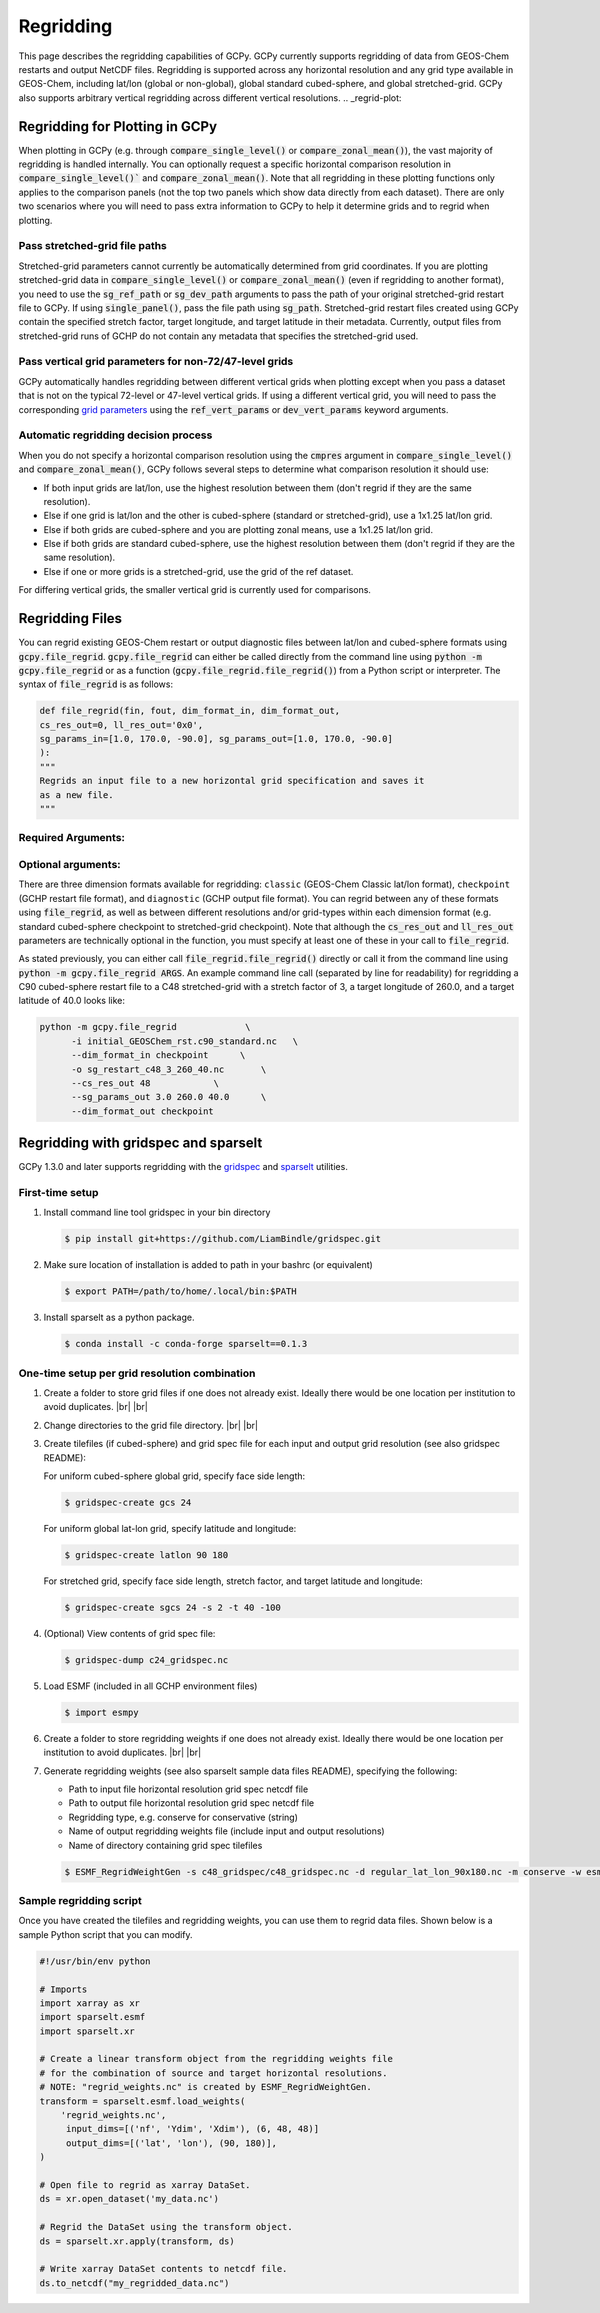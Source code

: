 .. |br| raw:: html

   <br/>

.. _regrid:

##########
Regridding
##########

This page describes the regridding capabilities of GCPy. GCPy
currently supports regridding of data from GEOS-Chem restarts and
output NetCDF files. Regridding is supported across any horizontal
resolution and any grid type available in GEOS-Chem, including lat/lon
(global or non-global), global standard cubed-sphere, and global
stretched-grid. GCPy also supports arbitrary vertical regridding
across different vertical resolutions.
.. _regrid-plot:

===============================
Regridding for Plotting in GCPy
===============================

When plotting in GCPy (e.g. through :code:`compare_single_level()` or
:code:`compare_zonal_mean()`), the vast majority of regridding is
handled internally. You can optionally request a specific
horizontal comparison resolution in :code:`compare_single_level()``
and :code:`compare_zonal_mean()`.  Note that all regridding in these
plotting functions only applies to the comparison panels (not the top
two panels which show data directly from each dataset). There are only
two scenarios where you will need to pass extra information to GCPy to
help it determine grids and to regrid when plotting. 

Pass stretched-grid file paths
------------------------------

Stretched-grid parameters cannot currently be automatically determined
from grid coordinates. If you are plotting stretched-grid data in
:code:`compare_single_level()` or :code:`compare_zonal_mean()` (even
if regridding to another format), you need to use the
:code:`sg_ref_path` or :code:`sg_dev_path` arguments to pass the path
of your original stretched-grid restart file to GCPy.  
If using :code:`single_panel()`, pass the file path using
:code:`sg_path`. Stretched-grid restart files created using GCPy
contain the specified stretch factor, target longitude, and
target latitude in their metadata.  Currently, output files from
stretched-grid runs of GCHP do not contain any metadata that specifies
the stretched-grid used.

Pass vertical grid parameters for non-72/47-level grids
-------------------------------------------------------

GCPy automatically handles regridding between different vertical grids
when plotting except when you pass a dataset that is not on the
typical 72-level or 47-level vertical grids. If using a different
vertical grid, you will need to pass the corresponding `grid
parameters
<http://wiki.seas.harvard.edu/geos-chem/index.php/GEOS-Chem_vertical_grids#Reference_section_for_vertical_grids>`_
using the :code:`ref_vert_params` or :code:`dev_vert_params` keyword
arguments.  

Automatic regridding decision process
-------------------------------------

When you do not specify a horizontal comparison resolution using the
:code:`cmpres` argument in :code:`compare_single_level()` and
:code:`compare_zonal_mean()`, GCPy follows several steps to determine
what comparison resolution it should use: 

- If both input grids are lat/lon, use the highest resolution between
  them (don't regrid if they are the same resolution). 
- Else if one grid is lat/lon and the other is cubed-sphere (standard
  or stretched-grid), use a 1x1.25 lat/lon grid. 
- Else if both grids are cubed-sphere and you are plotting zonal
  means, use a 1x1.25 lat/lon grid. 
- Else if both grids are standard cubed-sphere, use the highest
  resolution between them (don't regrid if they are the same
  resolution). 
- Else if one or more grids is a stretched-grid, use the grid of the
  ref dataset. 

For differing vertical grids, the smaller vertical grid is currently
used for comparisons. 

================
Regridding Files
================

You can regrid existing GEOS-Chem restart or output diagnostic files
between lat/lon and cubed-sphere formats using
:code:`gcpy.file_regrid`. :code:`gcpy.file_regrid` can either be
called directly from the command line using :code:`python -m
gcpy.file_regrid` or as a function
(:code:`gcpy.file_regrid.file_regrid()`) from a Python script or
interpreter. The syntax of :code:`file_regrid` is as follows:  

.. code-block:: python

   def file_regrid(fin, fout, dim_format_in, dim_format_out,
   cs_res_out=0, ll_res_out='0x0',  
   sg_params_in=[1.0, 170.0, -90.0], sg_params_out=[1.0, 170.0, -90.0]
   ):
   """
   Regrids an input file to a new horizontal grid specification and saves it
   as a new file.
   """

Required Arguments:
-------------------

.. option:: fin : str

      The input filename

.. option:: fout : str

      The output filename (file will be overwritten if it already exists)

.. option:: dim_format_in : str

      Format of the input file's dimensions (choose from: classic,
      checkpoint, diagnostic), where classic denotes lat/lon and
      checkpoint / diagnostic are cubed-sphere formats

.. option:: dim_format_out : str

      Format of the output file's dimensions (choose from: classic,
      checkpoint, diagnostic), where classic denotes lat/lon and
      checkpoint / diagnostic are cubed-sphere formats

Optional arguments:
-------------------

.. option:: cs_res_out : int

      The cubed-sphere resolution of the output dataset. Not used if
      dim_format_out is classic.
      
      Default value: 0

.. option:: ll_res_out : str

      The lat/lon resolution of the output dataset. Not used if
      dim_format_out is not classic/

      Default value: '0x0'

.. option:: sg_params_in : list[float, float, float]

      Input grid stretching parameters [stretch-factor, target
      longitude, target latitude]. Not used if dim_format_in is classic

      Default value: [1.0, 170.0, -90.0] (No stretching)

.. option:: sg_params_out : list[float, float, float]

      Output grid stretching parameters [stretch-factor, target
      longitude, target latitude].  Not used if dim_format_out is classic.

      Default value: [1.0, 170.0, -90.0] (No stretching)

There are three dimension formats available for regridding: :literal:`classic`
(GEOS-Chem Classic lat/lon format), :literal:`checkpoint` (GCHP restart file
format), and :literal:`diagnostic` (GCHP output file format). You can
regrid between any of these formats using :code:`file_regrid`, as well as
between different resolutions  and/or grid-types within each dimension
format (e.g. standard cubed-sphere checkpoint to stretched-grid
checkpoint). Note that although the :code:`cs_res_out` and
:code:`ll_res_out` parameters are technically optional in the
function, you must specify at least one of these in your call to
:code:`file_regrid`. 

As stated previously, you can either call
:code:`file_regrid.file_regrid()` directly or call it from the command
line using :code:`python -m gcpy.file_regrid ARGS`. An example command
line call (separated by line for readability) for regridding a C90
cubed-sphere restart file to a C48 stretched-grid with a stretch
factor of 3, a target longitude of 260.0, and a target latitude of
40.0 looks like:

.. code-block::

   python -m gcpy.file_regrid             \
         -i initial_GEOSChem_rst.c90_standard.nc   \
         --dim_format_in checkpoint      \
         -o sg_restart_c48_3_260_40.nc       \
         --cs_res_out 48            \
         --sg_params_out 3.0 260.0 40.0      \
         --dim_format_out checkpoint

.. _regrid-sparselt:
	 
=====================================
Regridding with gridspec and sparselt
=====================================

GCPy 1.3.0 and later supports regridding with the `gridspec <https://github.com/liambindle/gridspec>`_ and `sparselt <https://github.com/liambindle/sparselt>`_
utilities.

.. _regrid-sparselt-firsttime:

First-time setup
-----------------

#. Install command line tool gridspec in your bin directory

   .. code-block:: console

      $ pip install git+https://github.com/LiamBindle/gridspec.git
      
#. Make sure location of installation is added to path in your bashrc
   (or equivalent)

   .. code-block:: bash
   
      $ export PATH=/path/to/home/.local/bin:$PATH

#. Install sparselt as a python package.

   .. code-block:: console

      $ conda install -c conda-forge sparselt==0.1.3

.. _regrid-sparselt-gridcombo:
      
One-time setup per grid resolution combination
----------------------------------------------

#.  Create a folder to store grid files if one does not already
    exist. Ideally there would be one location per institution to
    avoid duplicates. |br|
    |br|

#. Change directories to the grid file directory. |br|
   |br|

#. Create tilefiles (if cubed-sphere) and grid spec file for each
   input and output grid resolution (see also gridspec README):

   For uniform cubed-sphere global grid, specify face side length:

   .. code-block:: console

      $ gridspec-create gcs 24

   For uniform global lat-lon grid, specify latitude and longitude:

   .. code-block:: console

      $ gridspec-create latlon 90 180

   For stretched grid, specify face side length, stretch factor, and
   target latitude and longitude: 

   .. code-block:: console

      $ gridspec-create sgcs 24 -s 2 -t 40 -100

#. (Optional) View contents of grid spec file:

   .. code-block:: console

      $ gridspec-dump c24_gridspec.nc

#. Load ESMF (included in all GCHP environment files)

   .. code-block:: console

      $ import esmpy
   
#. Create a folder to store regridding weights if one does not already
   exist. Ideally there would be one location per institution to avoid
   duplicates. |br|
   |br|

#. Generate regridding weights (see also sparselt sample data files
   README), specifying the following:

   - Path to input file horizontal resolution grid spec netcdf file
   - Path to output file horizontal resolution grid spec netcdf file
   - Regridding type, e.g. conserve for conservative (string)
   - Name of output regridding weights file (include input and output
     resolutions)
   - Name of directory containing grid spec tilefiles

   .. code-block:: console

      $ ESMF_RegridWeightGen -s c48_gridspec/c48_gridspec.nc -d regular_lat_lon_90x180.nc -m conserve -w esmf_regrid_weights_c48_to_latlon90x180.nc --tilefile_path c48_gridspec

.. _regrid-sparselt-regrid:

Sample regridding script
------------------------

Once you have created the tilefiles and regridding weights, you can
use them to regrid data files.  Shown below is a sample Python script
that you can modify.

.. code-block:: python

   #!/usr/bin/env python

   # Imports
   import xarray as xr
   import sparselt.esmf
   import sparselt.xr

   # Create a linear transform object from the regridding weights file
   # for the combination of source and target horizontal resolutions.
   # NOTE: "regrid_weights.nc" is created by ESMF_RegridWeightGen.
   transform = sparselt.esmf.load_weights(
       'regrid_weights.nc',
        input_dims=[('nf', 'Ydim', 'Xdim'), (6, 48, 48)]
        output_dims=[('lat', 'lon'), (90, 180)],
   )

   # Open file to regrid as xarray DataSet.
   ds = xr.open_dataset('my_data.nc')

   # Regrid the DataSet using the transform object.
   ds = sparselt.xr.apply(transform, ds)

   # Write xarray DataSet contents to netcdf file.
   ds.to_netcdf("my_regridded_data.nc")		   
